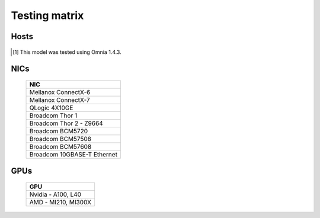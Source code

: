 Testing matrix
---------------

Hosts
+++++++
    .. csv-table:: Testing matrix for PowerEdge servers
      :file: ../../Tables/testing-matrix.csv
      :header-rows: 1
      :keepspace:

.. [1] This model was tested using Omnia 1.4.3.

NICs
+++++

    +--------------------------------------------------+
    | NIC                                              |
    +==================================================+
    | Mellanox ConnectX-6                              |
    +--------------------------------------------------+
    | Mellanox ConnectX-7                              |
    +--------------------------------------------------+
    | QLogic 4X10GE                                    |
    +--------------------------------------------------+
    | Broadcom Thor 1                                  |
    +--------------------------------------------------+
    | Broadcom Thor 2 - Z9664                          |
    +--------------------------------------------------+
    | Broadcom BCM5720                                 |
    +--------------------------------------------------+
    | Broadcom BCM57508                                |
    +--------------------------------------------------+
    | Broadcom BCM57608                                |
    +--------------------------------------------------+
    | Broadcom 10GBASE-T Ethernet                      |
    +--------------------------------------------------+

GPUs
+++++

    +----------------------------------+
    | GPU                              |
    +==================================+
    | Nvidia - A100, L40               |
    +----------------------------------+
    | AMD - MI210, MI300X              |
    +----------------------------------+
